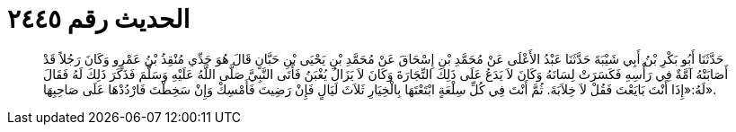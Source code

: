 
= الحديث رقم ٢٤٤٥

[quote.hadith]
حَدَّثَنَا أَبُو بَكْرِ بْنُ أَبِي شَيْبَةَ حَدَّثَنَا عَبْدُ الأَعْلَى عَنْ مُحَمَّدِ بْنِ إِسْحَاقَ عَنْ مُحَمَّدِ بْنِ يَحْيَى بْنِ حَبَّانٍ قَالَ هُوَ جَدِّي مُنْقِذُ بْنُ عَمْرٍو وَكَانَ رَجُلاً قَدْ أَصَابَتْهُ آمَّةٌ فِي رَأْسِهِ فَكَسَرَتْ لِسَانَهُ وَكَانَ لاَ يَدَعُ عَلَى ذَلِكَ التِّجَارَةَ وَكَانَ لاَ يَزَالُ يُغْبَنُ فَأَتَى النَّبِيَّ صَلَّى اللَّهُ عَلَيْهِ وَسَلَّمَ فَذَكَرَ ذَلِكَ لَهُ فَقَالَ لَهُ:«إِذَا أَنْتَ بَايَعْتَ فَقُلْ لاَ خِلاَبَةَ. ثُمَّ أَنْتَ فِي كُلِّ سِلْعَةٍ ابْتَعْتَهَا بِالْخِيَارِ ثَلاَثَ لَيَالٍ فَإِنْ رَضِيتَ فَأَمْسِكْ وَإِنْ سَخِطْتَ فَارْدُدْهَا عَلَى صَاحِبِهَا».